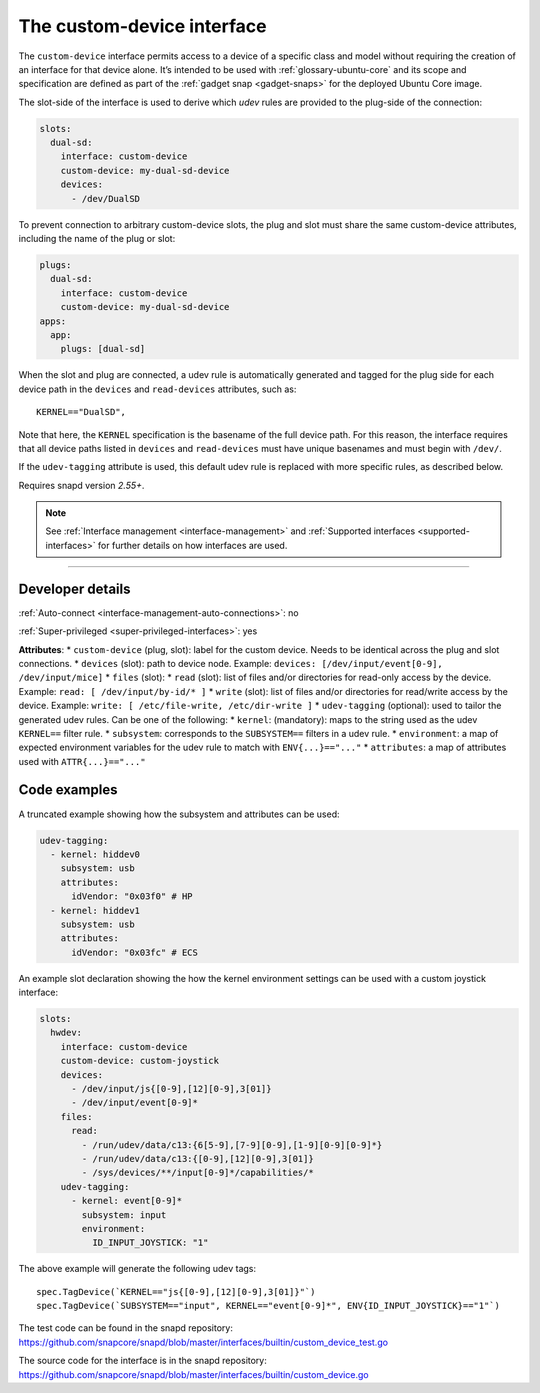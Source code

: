 .. 29487.md

.. _the-custom-device-interface:

The custom-device interface
===========================

The ``custom-device`` interface permits access to a device of a specific class and model without requiring the creation of an interface for that device alone. It’s intended to be used with :ref:`glossary-ubuntu-core` and its scope and specification are defined as part of the :ref:`gadget snap <gadget-snaps>` for the deployed Ubuntu Core image.

The slot-side of the interface is used to derive which *udev* rules are provided to the plug-side of the connection:

.. code:: yaml

   slots:
     dual-sd:
       interface: custom-device
       custom-device: my-dual-sd-device
       devices:
         - /dev/DualSD

To prevent connection to arbitrary custom-device slots, the plug and slot must share the same custom-device attributes, including the name of the plug or slot:

.. code:: yaml

   plugs:
     dual-sd:
       interface: custom-device
       custom-device: my-dual-sd-device
   apps:
     app:
       plugs: [dual-sd]

When the slot and plug are connected, a udev rule is automatically generated and tagged for the plug side for each device path in the ``devices`` and ``read-devices`` attributes, such as:

::

   KERNEL=="DualSD",

Note that here, the ``KERNEL`` specification is the basename of the full device path. For this reason, the interface requires that all device paths listed in ``devices`` and ``read-devices`` must have unique basenames and must begin with ``/dev/``.

If the ``udev-tagging`` attribute is used, this default udev rule is replaced with more specific rules, as described below.

Requires snapd version *2.55+*.

.. note::


          See :ref:`Interface management <interface-management>` and :ref:`Supported interfaces <supported-interfaces>` for further details on how interfaces are used.

--------------


.. _`the-custom-device-interface-dev-details`:

Developer details
-----------------

:ref:`Auto-connect <interface-management-auto-connections>`: no

:ref:`Super-privileged <super-privileged-interfaces>`: yes

**Attributes**: \* ``custom-device`` (plug, slot): label for the custom device. Needs to be identical across the plug and slot connections. \* ``devices`` (slot): path to device node. Example: ``devices: [/dev/input/event[0-9], /dev/input/mice]`` \* ``files`` (slot): \* ``read`` (slot): list of files and/or directories for read-only access by the device. Example: ``read: [ /dev/input/by-id/* ]`` \* ``write`` (slot): list of files and/or directories for read/write access by the device. Example: ``write: [ /etc/file-write, /etc/dir-write ]`` \* ``udev-tagging`` (optional): used to tailor the generated udev rules. Can be one of the following: \* ``kernel``: (mandatory): maps to the string used as the udev ``KERNEL==`` filter rule. \* ``subsystem``: corresponds to the ``SUBSYSTEM==`` filters in a udev rule. \* ``environment``: a map of expected environment variables for the udev rule to match with ``ENV{...}=="..."`` \* ``attributes``: a map of attributes used with ``ATTR{...}=="..."``

Code examples
-------------

A truncated example showing how the subsystem and attributes can be used:

.. code:: yaml

      udev-tagging:
        - kernel: hiddev0
          subsystem: usb
          attributes:
            idVendor: "0x03f0" # HP
        - kernel: hiddev1
          subsystem: usb
          attributes:
            idVendor: "0x03fc" # ECS

An example slot declaration showing the how the kernel environment settings can be used with a custom joystick interface:

.. code:: yaml

   slots:
     hwdev:
       interface: custom-device
       custom-device: custom-joystick
       devices:
         - /dev/input/js{[0-9],[12][0-9],3[01]}
         - /dev/input/event[0-9]*
       files:
         read:
           - /run/udev/data/c13:{6[5-9],[7-9][0-9],[1-9][0-9][0-9]*}
           - /run/udev/data/c13:{[0-9],[12][0-9],3[01]}
           - /sys/devices/**/input[0-9]*/capabilities/*
       udev-tagging:
         - kernel: event[0-9]*
           subsystem: input
           environment:
             ID_INPUT_JOYSTICK: "1"

The above example will generate the following udev tags:

::

   spec.TagDevice(`KERNEL=="js{[0-9],[12][0-9],3[01]}"`)
   spec.TagDevice(`SUBSYSTEM=="input", KERNEL=="event[0-9]*", ENV{ID_INPUT_JOYSTICK}=="1"`)

The test code can be found in the snapd repository: https://github.com/snapcore/snapd/blob/master/interfaces/builtin/custom_device_test.go

The source code for the interface is in the snapd repository: https://github.com/snapcore/snapd/blob/master/interfaces/builtin/custom_device.go
